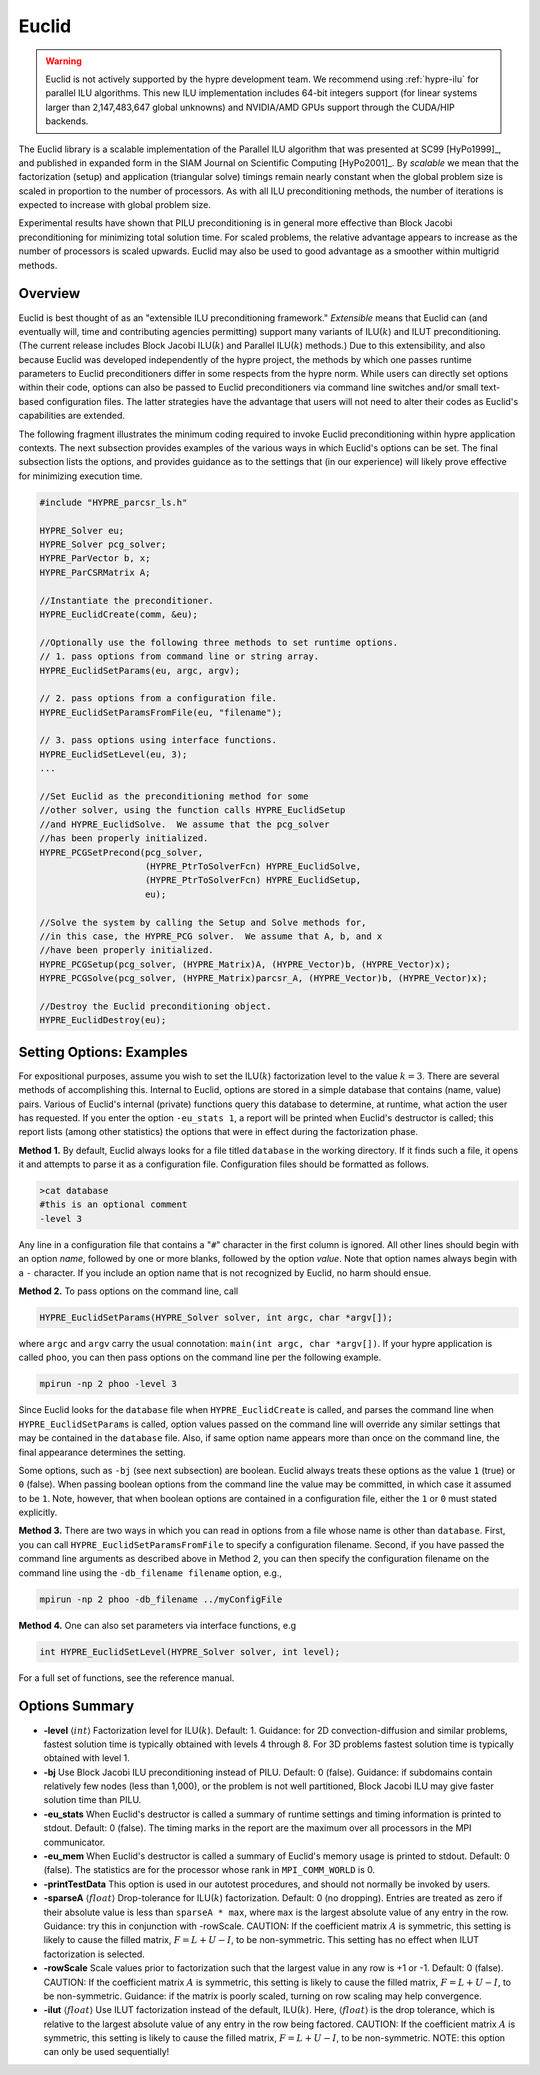 .. Copyright (c) 1998 Lawrence Livermore National Security, LLC and other
   HYPRE Project Developers. See the top-level COPYRIGHT file for details.

   SPDX-License-Identifier: (Apache-2.0 OR MIT)


Euclid
==============================================================================

.. warning::
   Euclid is not actively supported by the hypre development team. We recommend using
   :ref:`hypre-ilu` for parallel ILU algorithms. This new ILU implementation includes
   64-bit integers support (for linear systems larger than 2,147,483,647 global unknowns)
   and NVIDIA/AMD GPUs support through the CUDA/HIP backends.

The Euclid library is a scalable implementation of the Parallel ILU algorithm
that was presented at SC99 [HyPo1999]_, and published in expanded form in the
SIAM Journal on Scientific Computing [HyPo2001]_.  By *scalable* we mean that
the factorization (setup) and application (triangular solve) timings remain
nearly constant when the global problem size is scaled in proportion to the
number of processors.  As with all ILU preconditioning methods, the number of
iterations is expected to increase with global problem size.

Experimental results have shown that PILU preconditioning is in general more
effective than Block Jacobi preconditioning for minimizing total solution time.
For scaled problems, the relative advantage appears to increase as the number of
processors is scaled upwards.  Euclid may also be used to good advantage as a
smoother within multigrid methods.


Overview
------------------------------------------------------------------------------

Euclid is best thought of as an "extensible ILU preconditioning framework."
*Extensible* means that Euclid can (and eventually will, time and contributing
agencies permitting) support many variants of ILU(:math:`k`) and ILUT
preconditioning.  (The current release includes Block Jacobi ILU(:math:`k`) and
Parallel ILU(:math:`k`) methods.)  Due to this extensibility, and also because
Euclid was developed independently of the hypre project, the methods by which
one passes runtime parameters to Euclid preconditioners differ in some respects
from the hypre norm.  While users can directly set options within their code,
options can also be passed to Euclid preconditioners via command line switches
and/or small text-based configuration files.  The latter strategies have the
advantage that users will not need to alter their codes as Euclid's capabilities
are extended.

The following fragment illustrates the minimum coding required to invoke Euclid
preconditioning within hypre application contexts.  The next subsection provides
examples of the various ways in which Euclid's options can be set.  The final
subsection lists the options, and provides guidance as to the settings that (in
our experience) will likely prove effective for minimizing execution time.

.. code-block:: c

   #include "HYPRE_parcsr_ls.h"

   HYPRE_Solver eu;
   HYPRE_Solver pcg_solver;
   HYPRE_ParVector b, x;
   HYPRE_ParCSRMatrix A;

   //Instantiate the preconditioner.
   HYPRE_EuclidCreate(comm, &eu);

   //Optionally use the following three methods to set runtime options.
   // 1. pass options from command line or string array.
   HYPRE_EuclidSetParams(eu, argc, argv);

   // 2. pass options from a configuration file.
   HYPRE_EuclidSetParamsFromFile(eu, "filename");

   // 3. pass options using interface functions.
   HYPRE_EuclidSetLevel(eu, 3);
   ...

   //Set Euclid as the preconditioning method for some
   //other solver, using the function calls HYPRE_EuclidSetup
   //and HYPRE_EuclidSolve.  We assume that the pcg_solver
   //has been properly initialized.
   HYPRE_PCGSetPrecond(pcg_solver,
                       (HYPRE_PtrToSolverFcn) HYPRE_EuclidSolve,
                       (HYPRE_PtrToSolverFcn) HYPRE_EuclidSetup,
                       eu);

   //Solve the system by calling the Setup and Solve methods for,
   //in this case, the HYPRE_PCG solver.  We assume that A, b, and x
   //have been properly initialized.
   HYPRE_PCGSetup(pcg_solver, (HYPRE_Matrix)A, (HYPRE_Vector)b, (HYPRE_Vector)x);
   HYPRE_PCGSolve(pcg_solver, (HYPRE_Matrix)parcsr_A, (HYPRE_Vector)b, (HYPRE_Vector)x);

   //Destroy the Euclid preconditioning object.
   HYPRE_EuclidDestroy(eu);


Setting Options: Examples
------------------------------------------------------------------------------

For expositional purposes, assume you wish to set the ILU(:math:`k`)
factorization level to the value :math:`k = 3`.  There are several methods of
accomplishing this.  Internal to Euclid, options are stored in a simple database
that contains (name, value) pairs.  Various of Euclid's internal (private)
functions query this database to determine, at runtime, what action the user has
requested.  If you enter the option ``-eu_stats 1``, a report will be printed
when Euclid's destructor is called; this report lists (among other statistics)
the options that were in effect during the factorization phase.

**Method 1.** By default, Euclid always looks for a file titled ``database`` in
the working directory.  If it finds such a file, it opens it and attempts to
parse it as a configuration file.  Configuration files should be formatted as
follows.

.. code-block:: bash

   >cat database
   #this is an optional comment
   -level 3

Any line in a configuration file that contains a "``#``" character in the first
column is ignored.  All other lines should begin with an option *name*, followed
by one or more blanks, followed by the option *value*.  Note that option names
always begin with a ``-`` character.  If you include an option name that is not
recognized by Euclid, no harm should ensue.

**Method 2.** To pass options on the command line, call

.. code-block:: c

   HYPRE_EuclidSetParams(HYPRE_Solver solver, int argc, char *argv[]);

where ``argc`` and ``argv`` carry the usual connotation: ``main(int argc, char
*argv[])``.  If your hypre application is called ``phoo``, you can then pass
options on the command line per the following example.

.. code-block:: bash

   mpirun -np 2 phoo -level 3

Since Euclid looks for the ``database`` file when ``HYPRE_EuclidCreate`` is
called, and parses the command line when ``HYPRE_EuclidSetParams`` is called,
option values passed on the command line will override any similar settings that
may be contained in the ``database`` file.  Also, if same option name appears
more than once on the command line, the final appearance determines the setting.

Some options, such as ``-bj`` (see next subsection) are boolean.  Euclid always
treats these options as the value ``1`` (true) or ``0`` (false).  When passing
boolean options from the command line the value may be committed, in which case
it assumed to be ``1``.  Note, however, that when boolean options are contained
in a configuration file, either the ``1`` or ``0`` must stated explicitly.

**Method 3.** There are two ways in which you can read in options from a file
whose name is other than ``database``.  First, you can call
``HYPRE_EuclidSetParamsFromFile`` to specify a configuration filename.  Second,
if you have passed the command line arguments as described above in Method 2,
you can then specify the configuration filename on the command line using the
``-db_filename filename`` option, e.g.,

.. code-block:: bash

   mpirun -np 2 phoo -db_filename ../myConfigFile

**Method 4.** One can also set parameters via interface functions, e.g

.. code-block:: c

   int HYPRE_EuclidSetLevel(HYPRE_Solver solver, int level);

For a full set of functions, see the reference manual.


Options Summary
------------------------------------------------------------------------------

* **-level** :math:`\langle int \rangle` Factorization level for ILU(:math:`k`).
  Default: 1.  Guidance: for 2D convection-diffusion and similar problems,
  fastest solution time is typically obtained with levels 4 through 8.  For 3D
  problems fastest solution time is typically obtained with level 1.

* **-bj** Use Block Jacobi ILU preconditioning instead of PILU.  Default: 0
  (false). Guidance: if subdomains contain relatively few nodes (less than
  1,000), or the problem is not well partitioned, Block Jacobi ILU may give
  faster solution time than PILU.

* **-eu_stats** When Euclid's destructor is called a summary of runtime settings
  and timing information is printed to stdout.  Default: 0 (false).  The timing
  marks in the report are the maximum over all processors in the MPI
  communicator.

* **-eu_mem** When Euclid's destructor is called a summary of Euclid's memory
  usage is printed to stdout.  Default: 0 (false).  The statistics are for the
  processor whose rank in ``MPI_COMM_WORLD`` is 0.

* **-printTestData** This option is used in our autotest procedures, and should
  not normally be invoked by users.

* **-sparseA** :math:`\langle float \rangle` Drop-tolerance for ILU(:math:`k`)
  factorization.  Default: 0 (no dropping).  Entries are treated as zero if
  their absolute value is less than ``sparseA * max``, where ``max`` is the
  largest absolute value of any entry in the row. Guidance: try this in
  conjunction with -rowScale.  CAUTION: If the coefficient matrix :math:`A` is
  symmetric, this setting is likely to cause the filled matrix, :math:`F =
  L+U-I`, to be non-symmetric.  This setting has no effect when ILUT factorization
  is selected.

* **-rowScale** Scale values prior to factorization such that the largest value
  in any row is +1 or -1.  Default: 0 (false).  CAUTION: If the coefficient
  matrix :math:`A` is symmetric, this setting is likely to cause the filled
  matrix, :math:`F = L+U-I`, to be non-symmetric.  Guidance: if the matrix is
  poorly scaled, turning on row scaling may help convergence.

* **-ilut** :math:`\langle float \rangle` Use ILUT factorization instead of the
  default, ILU(:math:`k`).  Here, :math:`\langle float \rangle` is the drop
  tolerance, which is relative to the largest absolute value of any entry in the
  row being factored.  CAUTION: If the coefficient matrix :math:`A` is
  symmetric, this setting is likely to cause the filled matrix, :math:`F =
  L+U-I`, to be non-symmetric.  NOTE: this option can only be used sequentially!

